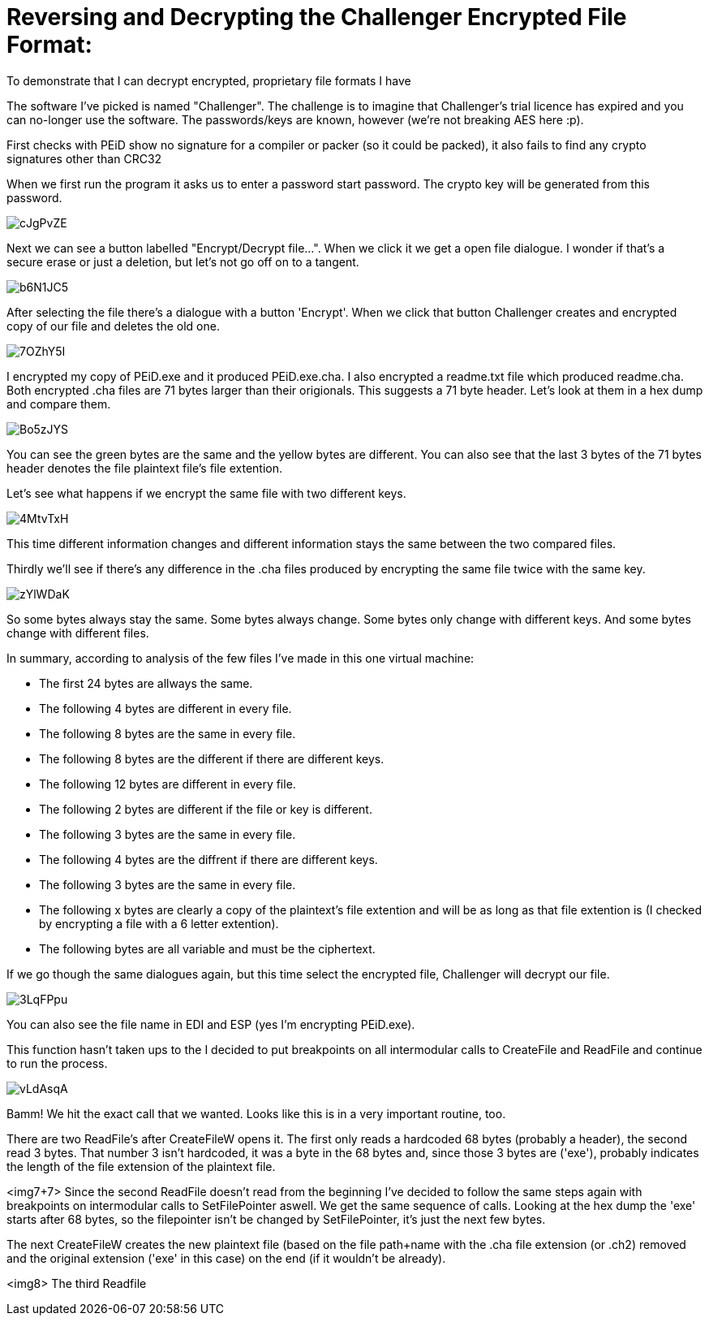 = Reversing and Decrypting the Challenger Encrypted File Format:

To demonstrate that I can decrypt encrypted, proprietary file formats I have 


The software I've picked is named "Challenger". The challenge is to imagine that Challenger's trial licence has expired and you can no-longer use the software. The passwords/keys are known, however (we're not breaking AES here :p).


First checks with PEiD show no signature for a compiler or packer (so it could be packed), it also fails to find any crypto signatures other than CRC32


When we first run the program it asks us to enter a password start password. The crypto key will be generated from this password.

image::http://i.imgur.com/cJgPvZE.png[]

Next we can see a button labelled "Encrypt/Decrypt file...". When we click it we get a open file dialogue. I wonder if that's a secure erase or just a deletion, but let's not go off on to a tangent.

image::http://i.imgur.com/b6N1JC5.png[]

After selecting the file there's a dialogue with a button 'Encrypt'. When we click that button Challenger creates and encrypted copy of our file and deletes the old one.

image::http://i.imgur.com/7OZhY5I.png[]


I encrypted my copy of PEiD.exe and it produced PEiD.exe.cha. I also encrypted a  readme.txt file which produced readme.cha. Both encrypted .cha files are 71 bytes larger than their origionals. This suggests a 71 byte header. Let's look at them in a hex dump and compare them.

image::http://i.imgur.com/Bo5zJYS.png[]

You can see the green bytes are the same and the yellow bytes are different. You can also see that the last 3 bytes of the 71 bytes header denotes the file plaintext file's file extention.

Let's see what happens if we encrypt the same file with two different keys.

image::http://i.imgur.com/4MtvTxH.png[]

This time different information changes and different information stays the same between the two compared files.

Thirdly we'll see if there's any difference in the .cha files produced by encrypting the same file twice with the same key.

image::http://i.imgur.com/zYlWDaK.png[]

So some bytes always stay the same. Some bytes always change. Some bytes only change with different keys. And some bytes change with different files.

In summary, according to analysis of the few files I've made in this one virtual machine:

* The first 24 bytes are allways the same.
* The following 4 bytes are different in every file.
* The following 8 bytes are the same in every file.
* The following 8 bytes are the different if there are different keys.
* The following 12 bytes are different in every file.
* The following 2 bytes are different if the file or key is different.
* The following 3 bytes are the same in every file.
* The following 4 bytes are the diffrent if there are different keys.
* The following 3 bytes are the same in every file.
* The following x bytes are clearly a copy of the plaintext's file extention and will be as long as that file extention is (I checked by encrypting a file with a 6 letter extention).
* The following bytes are all variable and must be the ciphertext.







If we go though the same dialogues again, but this time select the encrypted file, Challenger will decrypt our file.


image::http://i.imgur.com/3LqFPpu.png[]

You can also see the file name in EDI and ESP (yes I'm encrypting PEiD.exe).

This function hasn't taken ups to the  I decided to put breakpoints on all intermodular calls to CreateFile and ReadFile and continue to run the process.

image::http://i.imgur.com/vLdAsqA.png[]

Bamm! We hit the exact call that we wanted. Looks like this is in a very important routine, too.

There are two ReadFile's after CreateFileW opens it. The first only reads a hardcoded 68 bytes (probably a header), the second read 3 bytes. That number 3 isn't hardcoded, it was a byte in the 68 bytes and, since those 3 bytes are ('exe'), probably indicates the length of the file extension of the plaintext file.

<img7+7>
Since the second ReadFile doesn't read from the beginning I've decided to follow the same steps again with breakpoints on intermodular calls to SetFilePointer aswell. We get the same sequence of calls. Looking at the hex dump the 'exe' starts after 68 bytes, so the filepointer isn't be changed by SetFilePointer, it's just the next few bytes.


The next CreateFileW creates the new plaintext file (based on the file path+name with the .cha file extension (or .ch2) removed and the original extension ('exe' in this case) on the end (if it wouldn't be already).

<img8>
The third Readfile 


